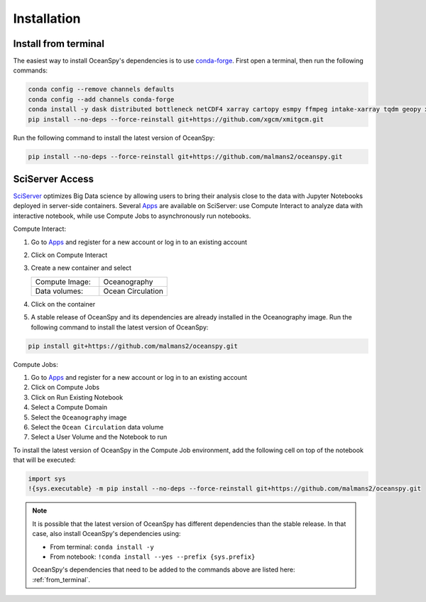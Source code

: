 .. _installation:

============
Installation
============
.. _from_terminal:

Install from terminal
---------------------
The easiest way to install OceanSpy's dependencies is to use conda-forge_.
First open a terminal, then run the following commands:

.. code-block:: bash

    conda config --remove channels defaults
    conda config --add channels conda-forge
    conda install -y dask distributed bottleneck netCDF4 xarray cartopy esmpy ffmpeg intake-xarray tqdm geopy xgcm xesmf oceanspy
    pip install --no-deps --force-reinstall git+https://github.com/xgcm/xmitgcm.git

Run the following command to install the latest version of OceanSpy:

.. code-block:: bash

    pip install --no-deps --force-reinstall git+https://github.com/malmans2/oceanspy.git

SciServer Access
----------------
SciServer_ optimizes Big Data science by allowing users to bring their analysis close to the data with Jupyter Notebooks deployed in server-side containers.
Several Apps_ are available on SciServer: use Compute Interact to analyze data with interactive notebook, while use Compute Jobs to asynchronously run notebooks.

Compute Interact:

1. Go to Apps_ and register for a new account or log in to an existing account
2. Click on Compute Interact
3. Create a new container and select
 
   .. list-table::
    :stub-columns: 0
    :widths: 60 60

    * - Compute Image:
      - Oceanography
    * - Data volumes:
      - Ocean Circulation

4. Click on the container
5. A stable release of OceanSpy and its dependencies are already installed in the Oceanography image. Run the following command to install the latest version of OceanSpy:

.. code-block:: bash

    pip install git+https://github.com/malmans2/oceanspy.git

Compute Jobs:

1. Go to Apps_ and register for a new account or log in to an existing account
2. Click on Compute Jobs
3. Click on Run Existing Notebook
4. Select a Compute Domain
5. Select the ``Oceanography`` image
6. Select the ``Ocean Circulation`` data volume
7. Select a User Volume and the Notebook to run

To install the latest version of OceanSpy in the Compute Job environment, add the following cell on top of the notebook that will be executed:

.. code-block:: ipython
    :class: no-execute

    import sys
    !{sys.executable} -m pip install --no-deps --force-reinstall git+https://github.com/malmans2/oceanspy.git
    
.. note::
    It is possible that the latest version of OceanSpy has different dependencies than the stable release. In that case, also install OceanSpy's dependencies using:

    * From terminal: ``conda install -y``
    * From notebook: ``!conda install --yes --prefix {sys.prefix}``

    OceanSpy's dependencies that need to be added to the commands above are listed here: :ref:`from_terminal`.

.. _SciServer: http://www.sciserver.org
.. _Apps: https://apps.sciserver.org
.. _Conda: https://conda.io/docs
.. _conda-forge: https://conda-forge.org/
